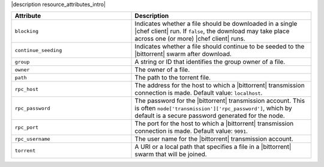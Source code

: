 .. The contents of this file are included in multiple topics.
.. This file should not be changed in a way that hinders its ability to appear in multiple documentation sets.

|description resource_attributes_intro|

.. list-table::
   :widths: 200 300
   :header-rows: 1

   * - Attribute
     - Description
   * - ``blocking``
     - Indicates whether a file should be downloaded in a single |chef client| run. If ``false``, the download may take place across one (or more) |chef client| runs.
   * - ``continue_seeding``
     - Indicates whether a file should continue to be seeded to the |bittorrent| swarm after download.
   * - ``group``
     - A string or ID that identifies the group owner of a file.
   * - ``owner``
     - The owner of a file.
   * - ``path``
     - The path to the torrent file.
   * - ``rpc_host``
     - The address for the host to which a |bittorrent| transmission connection is made. Default value: ``localhost``.
   * - ``rpc_password``
     - The password for the |bittorrent| transmission account. This is often ``node['transmission']['rpc_password']``, which by default is a secure password generated for the node.
   * - ``rpc_port``
     - The port for the host to which a |bittorrent| transmission connection is made. Default value: ``9091``.
   * - ``rpc_username``
     - The user name for the |bittorrent| transmission account.
   * - ``torrent``
     - A URI or a local path that specifies a file in a |bittorrent| swarm that will be joined.

